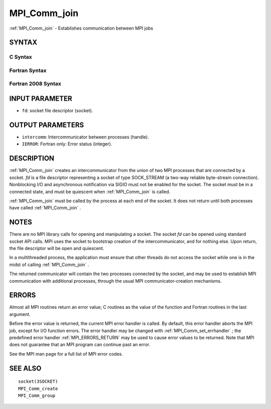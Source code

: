 .. _MPI_Comm_join:

MPI_Comm_join
~~~~~~~~~~~~~

:ref:`MPI_Comm_join`  - Establishes communication between MPI jobs

SYNTAX
======

C Syntax
--------

.. code-block:: c
   :linenos:

   #include <mpi.h>
   int MPI_Comm_join(int fd, MPI_Comm *intercomm)

Fortran Syntax
--------------

.. code-block:: fortran
   :linenos:

   USE MPI
   ! or the older form: INCLUDE 'mpif.h'
   MPI_COMM_JOIN(FD, INTERCOMM, IERROR)
   	INTEGER	FD, INTERCOMM, IERROR

Fortran 2008 Syntax
-------------------

.. code-block:: fortran
   :linenos:

   USE mpi_f08
   MPI_Comm_join(fd, intercomm, ierror)
   	INTEGER, INTENT(IN) :: fd
   	TYPE(MPI_Comm), INTENT(OUT) :: intercomm
   	INTEGER, OPTIONAL, INTENT(OUT) :: ierror

INPUT PARAMETER
===============

* ``fd``: socket file descriptor (socket). 

OUTPUT PARAMETERS
=================

* ``intercomm``: Intercommunicator between processes (handle). 

* ``IERROR``: Fortran only: Error status (integer). 

DESCRIPTION
===========

:ref:`MPI_Comm_join`  creates an intercommunicator from the union of two MPI
processes that are connected by a socket. *fd* is a file descriptor
representing a socket of type SOCK_STREAM (a two-way reliable
byte-stream connection). Nonblocking I/O and asynchronous notification
via SIGIO must not be enabled for the socket. The socket must be in a
connected state, and must be quiescent when :ref:`MPI_Comm_join`  is called.

:ref:`MPI_Comm_join`  must be called by the process at each end of the socket.
It does not return until both processes have called :ref:`MPI_Comm_join` .

NOTES
=====

There are no MPI library calls for opening and manipulating a socket.
The socket *fd* can be opened using standard socket API calls. MPI uses
the socket to bootstrap creation of the intercommunicator, and for
nothing else. Upon return, the file descriptor will be open and
quiescent.

In a multithreaded process, the application must ensure that other
threads do not access the socket while one is in the midst of calling
:ref:`MPI_Comm_join` .

The returned communicator will contain the two processes connected by
the socket, and may be used to establish MPI communication with
additional processes, through the usual MPI communicator-creation
mechanisms.

ERRORS
======

Almost all MPI routines return an error value; C routines as the value
of the function and Fortran routines in the last argument.

Before the error value is returned, the current MPI error handler is
called. By default, this error handler aborts the MPI job, except for
I/O function errors. The error handler may be changed with
:ref:`MPI_Comm_set_errhandler` ; the predefined error handler :ref:`MPI_ERRORS_RETURN` 
may be used to cause error values to be returned. Note that MPI does not
guarantee that an MPI program can continue past an error.

See the MPI man page for a full list of MPI error codes.

SEE ALSO
========

::

   socket(3SOCKET)
   MPI_Comm_create
   MPI_Comm_group

.. seealso:: :ref:`MPI_Comm_set_errhandler`
